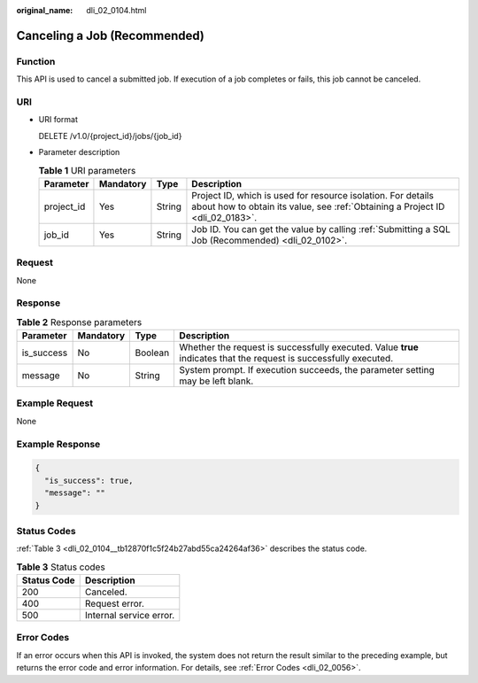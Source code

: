 :original_name: dli_02_0104.html

.. _dli_02_0104:

Canceling a Job (Recommended)
=============================

Function
--------

This API is used to cancel a submitted job. If execution of a job completes or fails, this job cannot be canceled.

URI
---

-  URI format

   DELETE /v1.0/{project_id}/jobs/{job_id}

-  Parameter description

   .. table:: **Table 1** URI parameters

      +------------+-----------+--------+-----------------------------------------------------------------------------------------------------------------------------------------------+
      | Parameter  | Mandatory | Type   | Description                                                                                                                                   |
      +============+===========+========+===============================================================================================================================================+
      | project_id | Yes       | String | Project ID, which is used for resource isolation. For details about how to obtain its value, see :ref:`Obtaining a Project ID <dli_02_0183>`. |
      +------------+-----------+--------+-----------------------------------------------------------------------------------------------------------------------------------------------+
      | job_id     | Yes       | String | Job ID. You can get the value by calling :ref:`Submitting a SQL Job (Recommended) <dli_02_0102>`.                                             |
      +------------+-----------+--------+-----------------------------------------------------------------------------------------------------------------------------------------------+

Request
-------

None

Response
--------

.. table:: **Table 2** Response parameters

   +------------+-----------+---------+-------------------------------------------------------------------------------------------------------------------+
   | Parameter  | Mandatory | Type    | Description                                                                                                       |
   +============+===========+=========+===================================================================================================================+
   | is_success | No        | Boolean | Whether the request is successfully executed. Value **true** indicates that the request is successfully executed. |
   +------------+-----------+---------+-------------------------------------------------------------------------------------------------------------------+
   | message    | No        | String  | System prompt. If execution succeeds, the parameter setting may be left blank.                                    |
   +------------+-----------+---------+-------------------------------------------------------------------------------------------------------------------+

Example Request
---------------

None

Example Response
----------------

.. code-block::

   {
     "is_success": true,
     "message": ""
   }

Status Codes
------------

:ref:`Table 3 <dli_02_0104__tb12870f1c5f24b27abd55ca24264af36>` describes the status code.

.. _dli_02_0104__tb12870f1c5f24b27abd55ca24264af36:

.. table:: **Table 3** Status codes

   =========== =======================
   Status Code Description
   =========== =======================
   200         Canceled.
   400         Request error.
   500         Internal service error.
   =========== =======================

Error Codes
-----------

If an error occurs when this API is invoked, the system does not return the result similar to the preceding example, but returns the error code and error information. For details, see :ref:`Error Codes <dli_02_0056>`.
